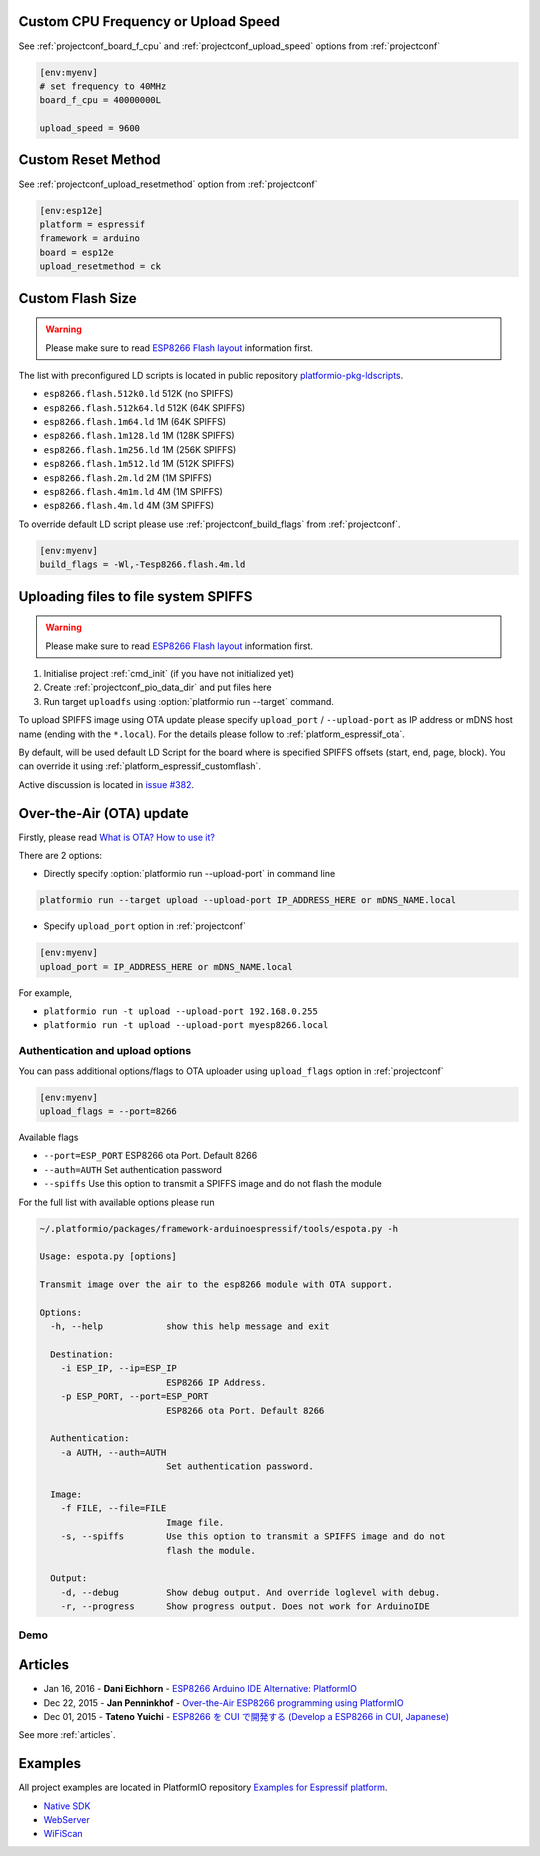 ..  Copyright 2014-2016 Ivan Kravets <me@ikravets.com>
    Licensed under the Apache License, Version 2.0 (the "License");
    you may not use this file except in compliance with the License.
    You may obtain a copy of the License at
       http://www.apache.org/licenses/LICENSE-2.0
    Unless required by applicable law or agreed to in writing, software
    distributed under the License is distributed on an "AS IS" BASIS,
    WITHOUT WARRANTIES OR CONDITIONS OF ANY KIND, either express or implied.
    See the License for the specific language governing permissions and
    limitations under the License.

Custom CPU Frequency or Upload Speed
------------------------------------

See :ref:`projectconf_board_f_cpu` and :ref:`projectconf_upload_speed` options
from :ref:`projectconf`

.. code-block:: ini

    [env:myenv]
    # set frequency to 40MHz
    board_f_cpu = 40000000L

    upload_speed = 9600

Custom Reset Method
-------------------

See :ref:`projectconf_upload_resetmethod` option from :ref:`projectconf`

.. code-block:: ini

    [env:esp12e]
    platform = espressif
    framework = arduino
    board = esp12e
    upload_resetmethod = ck

.. _platform_espressif_customflash:

Custom Flash Size
-----------------

.. warning::
    Please make sure to read `ESP8266 Flash layout <https://github.com/esp8266/Arduino/blob/master/doc/filesystem.md#flash-layout>`_
    information first.

The list with preconfigured LD scripts is located in public repository
`platformio-pkg-ldscripts <https://github.com/platformio/platformio-pkg-ldscripts>`_.

* ``esp8266.flash.512k0.ld`` 512K (no SPIFFS)
* ``esp8266.flash.512k64.ld`` 512K (64K SPIFFS)
* ``esp8266.flash.1m64.ld`` 1M (64K SPIFFS)
* ``esp8266.flash.1m128.ld`` 1M (128K SPIFFS)
* ``esp8266.flash.1m256.ld`` 1M (256K SPIFFS)
* ``esp8266.flash.1m512.ld`` 1M (512K SPIFFS)
* ``esp8266.flash.2m.ld`` 2M (1M SPIFFS)
* ``esp8266.flash.4m1m.ld`` 4M (1M SPIFFS)
* ``esp8266.flash.4m.ld`` 4M (3M SPIFFS)

To override default LD script please use :ref:`projectconf_build_flags` from
:ref:`projectconf`.

.. code-block:: ini

    [env:myenv]
    build_flags = -Wl,-Tesp8266.flash.4m.ld

.. _platform_espressif_uploadfs:

Uploading files to file system SPIFFS
-------------------------------------

.. warning::
    Please make sure to read `ESP8266 Flash layout <https://github.com/esp8266/Arduino/blob/master/doc/filesystem.md#flash-layout>`_
    information first.

1. Initialise project :ref:`cmd_init` (if you have not initialized yet)
2. Create :ref:`projectconf_pio_data_dir` and put files here
3. Run target ``uploadfs`` using  :option:`platformio run --target` command.

To upload SPIFFS image using OTA update please specify ``upload_port`` /
``--upload-port`` as IP address or mDNS host name (ending with the ``*.local``).
For the details please follow to :ref:`platform_espressif_ota`.

By default, will be used default LD Script for the board where is specified
SPIFFS offsets (start, end, page, block). You can override it using
:ref:`platform_espressif_customflash`.

Active discussion is located in `issue #382 <https://github.com/platformio/platformio/issues/382>`_.

.. _platform_espressif_ota:

Over-the-Air (OTA) update
-------------------------

Firstly, please read `What is OTA? How to use it? <https://github.com/esp8266/Arduino/blob/master/doc/ota_updates/ota_updates.md>`_

There are 2 options:

* Directly specify :option:`platformio run --upload-port` in command line

.. code-block:: bash

    platformio run --target upload --upload-port IP_ADDRESS_HERE or mDNS_NAME.local

* Specify ``upload_port`` option in :ref:`projectconf`

.. code-block:: ini

   [env:myenv]
   upload_port = IP_ADDRESS_HERE or mDNS_NAME.local

For example,

* ``platformio run -t upload --upload-port 192.168.0.255``
* ``platformio run -t upload --upload-port myesp8266.local``

Authentication and upload options
~~~~~~~~~~~~~~~~~~~~~~~~~~~~~~~~~

You can pass additional options/flags to OTA uploader using
``upload_flags`` option in :ref:`projectconf`

.. code-block:: ini

    [env:myenv]
    upload_flags = --port=8266

Available flags

* ``--port=ESP_PORT`` ESP8266 ota Port. Default 8266
* ``--auth=AUTH`` Set authentication password
* ``--spiffs`` Use this option to transmit a SPIFFS image and do not flash
  the module

For the full list with available options please run

.. code-block:: bash

    ~/.platformio/packages/framework-arduinoespressif/tools/espota.py -h

    Usage: espota.py [options]

    Transmit image over the air to the esp8266 module with OTA support.

    Options:
      -h, --help            show this help message and exit

      Destination:
        -i ESP_IP, --ip=ESP_IP
                            ESP8266 IP Address.
        -p ESP_PORT, --port=ESP_PORT
                            ESP8266 ota Port. Default 8266

      Authentication:
        -a AUTH, --auth=AUTH
                            Set authentication password.

      Image:
        -f FILE, --file=FILE
                            Image file.
        -s, --spiffs        Use this option to transmit a SPIFFS image and do not
                            flash the module.

      Output:
        -d, --debug         Show debug output. And override loglevel with debug.
        -r, --progress      Show progress output. Does not work for ArduinoIDE

Demo
~~~~

.. image:: ../_static/platformio-demo-ota-esp8266.jpg
    :target: https://www.youtube.com/watch?v=lXchL3hpDO4

Articles
--------

* Jan 16, 2016 - **Dani Eichhorn** - `ESP8266 Arduino IDE Alternative: PlatformIO <http://blog.squix.ch/2016/01/esp8266-arduino-ide-alternative.html>`_
* Dec 22, 2015 - **Jan Penninkhof** - `Over-the-Air ESP8266 programming using PlatformIO <http://www.penninkhof.com/2015/12/1610-over-the-air-esp8266-programming-using-platformio/>`_
* Dec 01, 2015 - **Tateno Yuichi** - `ESP8266 を CUI で開発する (Develop a ESP8266 in CUI, Japanese) <http://jaywiggins.com/platformio/arduino/avr/es8266/2015/09/30/platformio-investigation/>`_

See more :ref:`articles`.

Examples
--------

All project examples are located in PlatformIO repository
`Examples for Espressif platform <https://github.com/platformio/platformio/tree/develop/examples/espressif>`_.

* `Native SDK <https://github.com/platformio/platformio/tree/develop/examples/espressif/esp8266-native>`_
* `WebServer <https://github.com/platformio/platformio/tree/develop/examples/espressif/esp8266-webserver>`_
* `WiFiScan <https://github.com/platformio/platformio/tree/develop/examples/espressif/esp8266-wifiscan>`_
